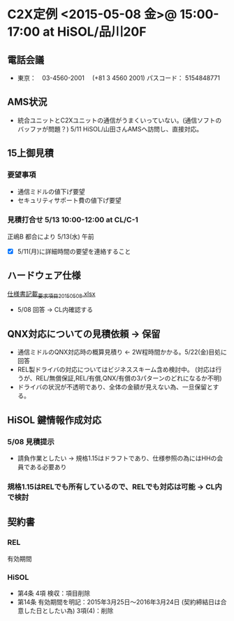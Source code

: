 * C2X定例 <2015-05-08 金>@ 15:00-17:00 at HiSOL/品川20F
** 電話会議
  - 東京：　03-4560-2001　 (+81 3 4560 2001)
    パスコード： 5154848771

** AMS状況
  - 統合ユニットとC2Xユニットの通信がうまくいっていない。(通信ソフトのバッファが問題？)
    5/11 HiSOL/山田さんAMSへ訪問し、直接対応。

** 15上御見積
*** 要望事項
  - 通信ミドルの値下げ要望
  - セキュリティサポート費の値下げ要望
*** 見積打合せ 5/13 10:00-12:00 at CL/C-1
   正嶋B 都合により 5/13(水) 午前
   - [X] 5/11(月)に詳細時間の要望を連絡すること

** ハードウェア仕様
[[file:../../../../../OneDrive/rec/C2X/%E4%BB%95%E6%A7%98%E6%9B%B8%E8%A8%98%E8%BC%89_%E8%A6%81%E6%B1%82%E9%A0%85%E7%9B%AE_20150508.xlsx][仕様書記載_要求項目_20150508.xlsx]]
  - 5/08 回答 → CL内確認する

** QNX対応についての見積依頼 → 保留
  - 通信ミドルのQNX対応時の概算見積り ← 2W程時間かかる。5/22(金)目処に回答
  - REL製ドライバの対応についてはビジネススキーム含め検討中。
     (対応は行うが、REL/無償保証,REL/有償,QNX/有償の3パターンのどれになるか不明)
  - ドライバの状況が不透明であり、全体の金額が見えない為、一旦保留とする。
** HiSOL 鍵情報作成対応
*** 5/08 見積提示
   - 請負作業としたい → 規格1.15はドラフトであり、仕様参照の為にはHHの会員である必要あり
*** 規格1.15はRELでも所有しているので、RELでも対応は可能 → CL内で検討

** 契約書
*** REL
   有効期間
*** HiSOL
   - 第4条 4項 検収：項目削除
   - 第14条 有効期間を明記：2015年3月25日～2016年3月24日 (契約締結日は合意した日としたい為)
            3項(4)：削除

